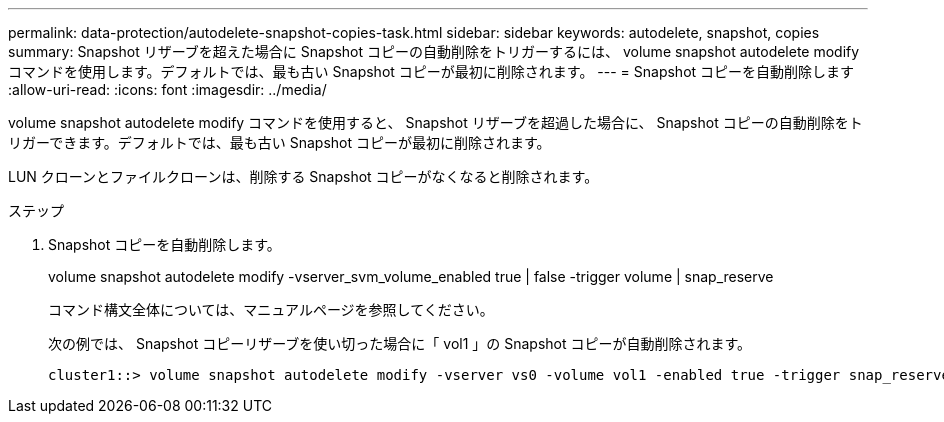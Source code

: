 ---
permalink: data-protection/autodelete-snapshot-copies-task.html 
sidebar: sidebar 
keywords: autodelete, snapshot, copies 
summary: Snapshot リザーブを超えた場合に Snapshot コピーの自動削除をトリガーするには、 volume snapshot autodelete modify コマンドを使用します。デフォルトでは、最も古い Snapshot コピーが最初に削除されます。 
---
= Snapshot コピーを自動削除します
:allow-uri-read: 
:icons: font
:imagesdir: ../media/


[role="lead"]
volume snapshot autodelete modify コマンドを使用すると、 Snapshot リザーブを超過した場合に、 Snapshot コピーの自動削除をトリガーできます。デフォルトでは、最も古い Snapshot コピーが最初に削除されます。

LUN クローンとファイルクローンは、削除する Snapshot コピーがなくなると削除されます。

.ステップ
. Snapshot コピーを自動削除します。
+
volume snapshot autodelete modify -vserver_svm_volume_enabled true | false -trigger volume | snap_reserve

+
コマンド構文全体については、マニュアルページを参照してください。

+
次の例では、 Snapshot コピーリザーブを使い切った場合に「 vol1 」の Snapshot コピーが自動削除されます。

+
[listing]
----
cluster1::> volume snapshot autodelete modify -vserver vs0 -volume vol1 -enabled true -trigger snap_reserve
----

